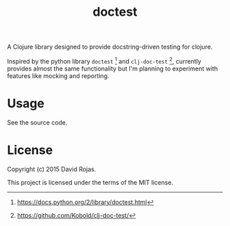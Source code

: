 #+TITLE: doctest

A Clojure library designed to provide docstring-driven testing for clojure.

Inspired by the python library =doctest= [1] and =clj-doc-test= [2], currently
provides almost the same functionality but I'm planning to experiment with
features like mocking and reporting.

* Usage

See the source code.

* License

Copyright (c) 2015 David Rojas.

This project is licensed under the terms of the MIT license.

[1] https://docs.python.org/2/library/doctest.html

[2] https://github.com/Kobold/clj-doc-test/
